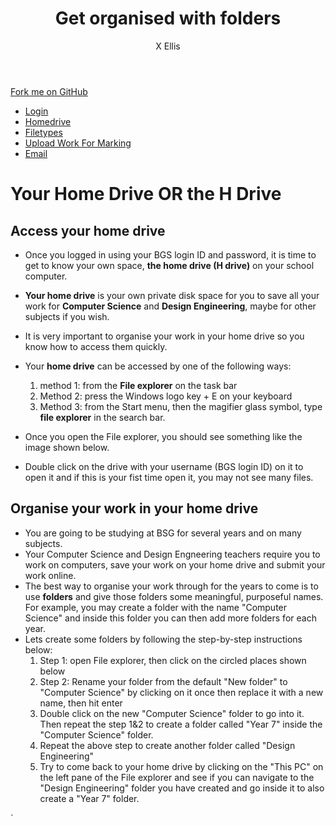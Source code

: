 #+STARTUP:indent
#+HTML_HEAD: <link rel="stylesheet" type="text/css" href="css/styles.css"/>
#+HTML_HEAD_EXTRA: <link href='http://fonts.googleapis.com/css?family=Ubuntu+Mono|Ubuntu' rel='stylesheet' type='text/css'>
#+HTML_HEAD_EXTRA: <script src="http://ajax.googleapis.com/ajax/libs/jquery/1.9.1/jquery.min.js" type="text/javascript"></script>
#+HTML_HEAD_EXTRA: <script src="js/navbar.js" type="text/javascript"></script>
#+HTML_HEAD_EXTRA: <script src="js/strikeThrough.js" type="text/javascript"></script>
#+OPTIONS: f:nil author:AUTHOR num:1 creator:AUTHOR timestamp:nil toc:nil html-style:nil html-postamble:nil
#+TITLE: Get organised with folders
#+AUTHOR: X Ellis

#+BEGIN_HTML
  <div class="github-fork-ribbon-wrapper left">
    <div class="github-fork-ribbon">
      <a href="https://github.com/digixc/8-CS-ProblemSolving">Fork me on GitHub</a>
    </div>
  </div>
<div id="stickyribbon">
    <ul>
      <li><a href="1_Lesson.html">Login</a></li>
      <li><a href="2_Lesson.html">Homedrive</a></li>
      <li><a href="3_Lesson.html">Filetypes</a></li>
      <li><a href="5_Lesson.html">Upload Work For Marking</a></li>
      <li><a href="4_Lesson.html">Email</a></li>
    </ul>
  </div>
#+END_HTML
* COMMENT Use as a template
:PROPERTIES:
:HTML_CONTAINER_CLASS: activity
:END:
** Learn It
:PROPERTIES:
:HTML_CONTAINER_CLASS: learn
:END:

** Research It
:PROPERTIES:
:HTML_CONTAINER_CLASS: research
:END:

** Design It
:PROPERTIES:
:HTML_CONTAINER_CLASS: design
:END:

** Build It
:PROPERTIES:
:HTML_CONTAINER_CLASS: build
:END:

** Test It
:PROPERTIES:
:HTML_CONTAINER_CLASS: test
:END:

** Run It
:PROPERTIES:
:HTML_CONTAINER_CLASS: run
:END:

** Document It
:PROPERTIES:
:HTML_CONTAINER_CLASS: document
:END:

** Code It
:PROPERTIES:
:HTML_CONTAINER_CLASS: code
:END:

** Program It
:PROPERTIES:
:HTML_CONTAINER_CLASS: program
:END:

** Try It
:PROPERTIES:
:HTML_CONTAINER_CLASS: try
:END:

** Badge It
:PROPERTIES:
:HTML_CONTAINER_CLASS: badge
:END:

** Save It
:PROPERTIES:
:HTML_CONTAINER_CLASS: save
:END:
* Your Home Drive OR the H Drive
:PROPERTIES:
:HTML_CONTAINER_CLASS: activity
:END:

** Access your home drive
:PROPERTIES:
:HTML_CONTAINER_CLASS: learn
:END: 
- Once you logged in using your BGS login ID and password, it is time to get to know your own space, *the home drive (H drive)* on your school computer.
- *Your home drive* is your own private disk space for you to save all your work for *Computer Science* and *Design Engineering*, maybe for other subjects if you wish.
- It is very important to organise your work in your home drive so you know how to access them quickly.
- Your *home drive* can be accessed by one of the following ways:
  1. method 1: from the *File explorer* on the task bar
   [[./img/fileExplorer.png]]
  2. Method 2: press the Windows logo key + E on your keyboard
  3. Method 3: from the Start menu, then the magifier glass symbol, type *file explorer* in the search bar.
     [[./img/searchBar2.png]]

- Once you open the File explorer, you should see something like the image shown below.

- Double click on the drive with your username (BGS login ID) on it to open it and if this is your fist time open it, you may not see many files.
[[./img/thePC.png]]

** Organise your work in your home drive
:PROPERTIES:
:HTML_CONTAINER_CLASS: learn
:END: 

- You are going to be studying at BSG for several years and on many subjects.
- Your Computer Science and Design Engneering teachers require you to work on computers, save your work on your home drive and submit your work online.
- The best way to organise your work through for the years to come is to use *folders* and give those folders some meaningful, purposeful names. For example, you may create a folder with the name "Computer Science" and inside this folder you can then add more folders for each year.
- Lets create some folders by following the step-by-step instructions below:
  1. Step 1: open File explorer, then click on the circled places shown below
    [[./img/newFolder.png]]  
  2. Step 2: Rename your folder from the default "New folder" to "Computer Science" by clicking on it once then replace it with a new name, then hit enter
      [[./img/newFolder2.png]]
  3. Double click on the new "Computer Science" folder to go into it.  Then repeat the step 1&2 to create a folder called "Year 7" inside the "Computer Science" folder.
  4. Repeat the above step to create another folder called "Design Engineering"
  5. Try to come back to your home drive by clicking on the "This PC" on the left pane of the File explorer and see if you can navigate to the  "Design Engineering" folder you have created and go inside it to also create a "Year 7" folder.

`
